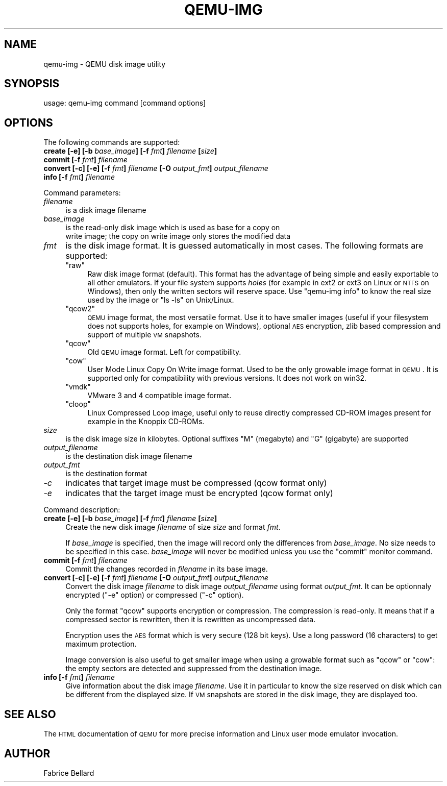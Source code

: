 .\" Automatically generated by Pod::Man v1.37, Pod::Parser v1.35
.\"
.\" Standard preamble:
.\" ========================================================================
.de Sh \" Subsection heading
.br
.if t .Sp
.ne 5
.PP
\fB\\$1\fR
.PP
..
.de Sp \" Vertical space (when we can't use .PP)
.if t .sp .5v
.if n .sp
..
.de Vb \" Begin verbatim text
.ft CW
.nf
.ne \\$1
..
.de Ve \" End verbatim text
.ft R
.fi
..
.\" Set up some character translations and predefined strings.  \*(-- will
.\" give an unbreakable dash, \*(PI will give pi, \*(L" will give a left
.\" double quote, and \*(R" will give a right double quote.  | will give a
.\" real vertical bar.  \*(C+ will give a nicer C++.  Capital omega is used to
.\" do unbreakable dashes and therefore won't be available.  \*(C` and \*(C'
.\" expand to `' in nroff, nothing in troff, for use with C<>.
.tr \(*W-|\(bv\*(Tr
.ds C+ C\v'-.1v'\h'-1p'\s-2+\h'-1p'+\s0\v'.1v'\h'-1p'
.ie n \{\
.    ds -- \(*W-
.    ds PI pi
.    if (\n(.H=4u)&(1m=24u) .ds -- \(*W\h'-12u'\(*W\h'-12u'-\" diablo 10 pitch
.    if (\n(.H=4u)&(1m=20u) .ds -- \(*W\h'-12u'\(*W\h'-8u'-\"  diablo 12 pitch
.    ds L" ""
.    ds R" ""
.    ds C` ""
.    ds C' ""
'br\}
.el\{\
.    ds -- \|\(em\|
.    ds PI \(*p
.    ds L" ``
.    ds R" ''
'br\}
.\"
.\" If the F register is turned on, we'll generate index entries on stderr for
.\" titles (.TH), headers (.SH), subsections (.Sh), items (.Ip), and index
.\" entries marked with X<> in POD.  Of course, you'll have to process the
.\" output yourself in some meaningful fashion.
.if \nF \{\
.    de IX
.    tm Index:\\$1\t\\n%\t"\\$2"
..
.    nr % 0
.    rr F
.\}
.\"
.\" For nroff, turn off justification.  Always turn off hyphenation; it makes
.\" way too many mistakes in technical documents.
.hy 0
.if n .na
.\"
.\" Accent mark definitions (@(#)ms.acc 1.5 88/02/08 SMI; from UCB 4.2).
.\" Fear.  Run.  Save yourself.  No user-serviceable parts.
.    \" fudge factors for nroff and troff
.if n \{\
.    ds #H 0
.    ds #V .8m
.    ds #F .3m
.    ds #[ \f1
.    ds #] \fP
.\}
.if t \{\
.    ds #H ((1u-(\\\\n(.fu%2u))*.13m)
.    ds #V .6m
.    ds #F 0
.    ds #[ \&
.    ds #] \&
.\}
.    \" simple accents for nroff and troff
.if n \{\
.    ds ' \&
.    ds ` \&
.    ds ^ \&
.    ds , \&
.    ds ~ ~
.    ds /
.\}
.if t \{\
.    ds ' \\k:\h'-(\\n(.wu*8/10-\*(#H)'\'\h"|\\n:u"
.    ds ` \\k:\h'-(\\n(.wu*8/10-\*(#H)'\`\h'|\\n:u'
.    ds ^ \\k:\h'-(\\n(.wu*10/11-\*(#H)'^\h'|\\n:u'
.    ds , \\k:\h'-(\\n(.wu*8/10)',\h'|\\n:u'
.    ds ~ \\k:\h'-(\\n(.wu-\*(#H-.1m)'~\h'|\\n:u'
.    ds / \\k:\h'-(\\n(.wu*8/10-\*(#H)'\z\(sl\h'|\\n:u'
.\}
.    \" troff and (daisy-wheel) nroff accents
.ds : \\k:\h'-(\\n(.wu*8/10-\*(#H+.1m+\*(#F)'\v'-\*(#V'\z.\h'.2m+\*(#F'.\h'|\\n:u'\v'\*(#V'
.ds 8 \h'\*(#H'\(*b\h'-\*(#H'
.ds o \\k:\h'-(\\n(.wu+\w'\(de'u-\*(#H)/2u'\v'-.3n'\*(#[\z\(de\v'.3n'\h'|\\n:u'\*(#]
.ds d- \h'\*(#H'\(pd\h'-\w'~'u'\v'-.25m'\f2\(hy\fP\v'.25m'\h'-\*(#H'
.ds D- D\\k:\h'-\w'D'u'\v'-.11m'\z\(hy\v'.11m'\h'|\\n:u'
.ds th \*(#[\v'.3m'\s+1I\s-1\v'-.3m'\h'-(\w'I'u*2/3)'\s-1o\s+1\*(#]
.ds Th \*(#[\s+2I\s-2\h'-\w'I'u*3/5'\v'-.3m'o\v'.3m'\*(#]
.ds ae a\h'-(\w'a'u*4/10)'e
.ds Ae A\h'-(\w'A'u*4/10)'E
.    \" corrections for vroff
.if v .ds ~ \\k:\h'-(\\n(.wu*9/10-\*(#H)'\s-2\u~\d\s+2\h'|\\n:u'
.if v .ds ^ \\k:\h'-(\\n(.wu*10/11-\*(#H)'\v'-.4m'^\v'.4m'\h'|\\n:u'
.    \" for low resolution devices (crt and lpr)
.if \n(.H>23 .if \n(.V>19 \
\{\
.    ds : e
.    ds 8 ss
.    ds o a
.    ds d- d\h'-1'\(ga
.    ds D- D\h'-1'\(hy
.    ds th \o'bp'
.    ds Th \o'LP'
.    ds ae ae
.    ds Ae AE
.\}
.rm #[ #] #H #V #F C
.\" ========================================================================
.\"
.IX Title "QEMU-IMG 1"
.TH QEMU-IMG 1 "2009-07-29" " " " "
.SH "NAME"
qemu\-img \- QEMU disk image utility
.SH "SYNOPSIS"
.IX Header "SYNOPSIS"
usage: qemu-img command [command options]
.SH "OPTIONS"
.IX Header "OPTIONS"
The following commands are supported:
.IP "\fBcreate [\-e] [\-b\fR \fIbase_image\fR\fB] [\-f\fR \fIfmt\fR\fB]\fR \fIfilename\fR \fB[\fR\fIsize\fR\fB]\fR" 4
.IX Item "create [-e] [-b base_image] [-f fmt] filename [size]"
.PD 0
.IP "\fBcommit [\-f\fR \fIfmt\fR\fB]\fR \fIfilename\fR" 4
.IX Item "commit [-f fmt] filename"
.IP "\fBconvert [\-c] [\-e] [\-f\fR \fIfmt\fR\fB]\fR \fIfilename\fR \fB[\-O\fR \fIoutput_fmt\fR\fB]\fR \fIoutput_filename\fR" 4
.IX Item "convert [-c] [-e] [-f fmt] filename [-O output_fmt] output_filename"
.IP "\fBinfo [\-f\fR \fIfmt\fR\fB]\fR \fIfilename\fR" 4
.IX Item "info [-f fmt] filename"
.PD
.PP
Command parameters:
.IP "\fIfilename\fR" 4
.IX Item "filename"
.Vb 1
\& is a disk image filename
.Ve
.IP "\fIbase_image\fR" 4
.IX Item "base_image"
is the read-only disk image which is used as base for a copy on
    write image; the copy on write image only stores the modified data
.IP "\fIfmt\fR" 4
.IX Item "fmt"
is the disk image format. It is guessed automatically in most cases. The following formats are supported:
.RS 4
.ie n .IP """raw""" 4
.el .IP "\f(CWraw\fR" 4
.IX Item "raw"
Raw disk image format (default). This format has the advantage of
being simple and easily exportable to all other emulators. If your
file system supports \fIholes\fR (for example in ext2 or ext3 on
Linux or \s-1NTFS\s0 on Windows), then only the written sectors will reserve
space. Use \f(CW\*(C`qemu\-img info\*(C'\fR to know the real size used by the
image or \f(CW\*(C`ls \-ls\*(C'\fR on Unix/Linux.
.ie n .IP """qcow2""" 4
.el .IP "\f(CWqcow2\fR" 4
.IX Item "qcow2"
\&\s-1QEMU\s0 image format, the most versatile format. Use it to have smaller
images (useful if your filesystem does not supports holes, for example
on Windows), optional \s-1AES\s0 encryption, zlib based compression and
support of multiple \s-1VM\s0 snapshots.
.ie n .IP """qcow""" 4
.el .IP "\f(CWqcow\fR" 4
.IX Item "qcow"
Old \s-1QEMU\s0 image format. Left for compatibility.
.ie n .IP """cow""" 4
.el .IP "\f(CWcow\fR" 4
.IX Item "cow"
User Mode Linux Copy On Write image format. Used to be the only growable
image format in \s-1QEMU\s0. It is supported only for compatibility with
previous versions. It does not work on win32.
.ie n .IP """vmdk""" 4
.el .IP "\f(CWvmdk\fR" 4
.IX Item "vmdk"
VMware 3 and 4 compatible image format.
.ie n .IP """cloop""" 4
.el .IP "\f(CWcloop\fR" 4
.IX Item "cloop"
Linux Compressed Loop image, useful only to reuse directly compressed
CD-ROM images present for example in the Knoppix CD\-ROMs.
.RE
.RS 4
.RE
.IP "\fIsize\fR" 4
.IX Item "size"
is the disk image size in kilobytes. Optional suffixes \f(CW\*(C`M\*(C'\fR
(megabyte) and \f(CW\*(C`G\*(C'\fR (gigabyte) are supported 
.IP "\fIoutput_filename\fR" 4
.IX Item "output_filename"
is the destination disk image filename 
.IP "\fIoutput_fmt\fR" 4
.IX Item "output_fmt"
.Vb 1
\& is the destination format
.Ve
.IP "\fI\-c\fR" 4
.IX Item "-c"
indicates that target image must be compressed (qcow format only)
.IP "\fI\-e\fR" 4
.IX Item "-e"
indicates that the target image must be encrypted (qcow format only)
.PP
Command description:
.IP "\fBcreate [\-e] [\-b\fR \fIbase_image\fR\fB] [\-f\fR \fIfmt\fR\fB]\fR \fIfilename\fR \fB[\fR\fIsize\fR\fB]\fR" 4
.IX Item "create [-e] [-b base_image] [-f fmt] filename [size]"
Create the new disk image \fIfilename\fR of size \fIsize\fR and format
\&\fIfmt\fR. 
.Sp
If \fIbase_image\fR is specified, then the image will record only the
differences from \fIbase_image\fR. No size needs to be specified in
this case. \fIbase_image\fR will never be modified unless you use the
\&\f(CW\*(C`commit\*(C'\fR monitor command.
.IP "\fBcommit [\-f\fR \fIfmt\fR\fB]\fR \fIfilename\fR" 4
.IX Item "commit [-f fmt] filename"
Commit the changes recorded in \fIfilename\fR in its base image.
.IP "\fBconvert [\-c] [\-e] [\-f\fR \fIfmt\fR\fB]\fR \fIfilename\fR \fB[\-O\fR \fIoutput_fmt\fR\fB]\fR \fIoutput_filename\fR" 4
.IX Item "convert [-c] [-e] [-f fmt] filename [-O output_fmt] output_filename"
Convert the disk image \fIfilename\fR to disk image \fIoutput_filename\fR
using format \fIoutput_fmt\fR. It can be optionnaly encrypted
(\f(CW\*(C`\-e\*(C'\fR option) or compressed (\f(CW\*(C`\-c\*(C'\fR option).
.Sp
Only the format \f(CW\*(C`qcow\*(C'\fR supports encryption or compression. The
compression is read\-only. It means that if a compressed sector is
rewritten, then it is rewritten as uncompressed data.
.Sp
Encryption uses the \s-1AES\s0 format which is very secure (128 bit keys). Use
a long password (16 characters) to get maximum protection.
.Sp
Image conversion is also useful to get smaller image when using a
growable format such as \f(CW\*(C`qcow\*(C'\fR or \f(CW\*(C`cow\*(C'\fR: the empty sectors
are detected and suppressed from the destination image.
.IP "\fBinfo [\-f\fR \fIfmt\fR\fB]\fR \fIfilename\fR" 4
.IX Item "info [-f fmt] filename"
Give information about the disk image \fIfilename\fR. Use it in
particular to know the size reserved on disk which can be different
from the displayed size. If \s-1VM\s0 snapshots are stored in the disk image,
they are displayed too.
.SH "SEE ALSO"
.IX Header "SEE ALSO"
The \s-1HTML\s0 documentation of \s-1QEMU\s0 for more precise information and Linux
user mode emulator invocation.
.SH "AUTHOR"
.IX Header "AUTHOR"
Fabrice Bellard
